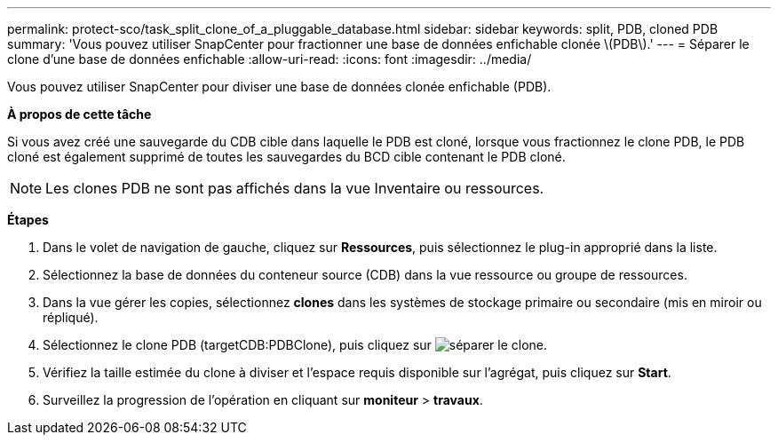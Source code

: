 ---
permalink: protect-sco/task_split_clone_of_a_pluggable_database.html 
sidebar: sidebar 
keywords: split, PDB, cloned PDB 
summary: 'Vous pouvez utiliser SnapCenter pour fractionner une base de données enfichable clonée \(PDB\).' 
---
= Séparer le clone d'une base de données enfichable
:allow-uri-read: 
:icons: font
:imagesdir: ../media/


[role="lead"]
Vous pouvez utiliser SnapCenter pour diviser une base de données clonée enfichable (PDB).

*À propos de cette tâche*

Si vous avez créé une sauvegarde du CDB cible dans laquelle le PDB est cloné, lorsque vous fractionnez le clone PDB, le PDB cloné est également supprimé de toutes les sauvegardes du BCD cible contenant le PDB cloné.


NOTE: Les clones PDB ne sont pas affichés dans la vue Inventaire ou ressources.

*Étapes*

. Dans le volet de navigation de gauche, cliquez sur *Ressources*, puis sélectionnez le plug-in approprié dans la liste.
. Sélectionnez la base de données du conteneur source (CDB) dans la vue ressource ou groupe de ressources.
. Dans la vue gérer les copies, sélectionnez *clones* dans les systèmes de stockage primaire ou secondaire (mis en miroir ou répliqué).
. Sélectionnez le clone PDB (targetCDB:PDBClone), puis cliquez sur image:../media/split_clone.gif["séparer le clone"].
. Vérifiez la taille estimée du clone à diviser et l'espace requis disponible sur l'agrégat, puis cliquez sur *Start*.
. Surveillez la progression de l'opération en cliquant sur *moniteur* > *travaux*.

